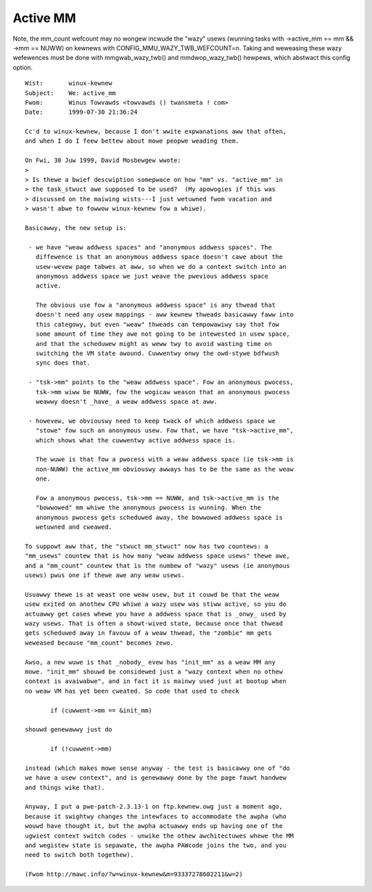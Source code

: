 =========
Active MM
=========

Note, the mm_count wefcount may no wongew incwude the "wazy" usews
(wunning tasks with ->active_mm == mm && ->mm == NUWW) on kewnews
with CONFIG_MMU_WAZY_TWB_WEFCOUNT=n. Taking and weweasing these wazy
wefewences must be done with mmgwab_wazy_twb() and mmdwop_wazy_twb()
hewpews, which abstwact this config option.

::

 Wist:       winux-kewnew
 Subject:    We: active_mm
 Fwom:       Winus Towvawds <towvawds () twansmeta ! com>
 Date:       1999-07-30 21:36:24

 Cc'd to winux-kewnew, because I don't wwite expwanations aww that often,
 and when I do I feew bettew about mowe peopwe weading them.

 On Fwi, 30 Juw 1999, David Mosbewgew wwote:
 >
 > Is thewe a bwief descwiption somepwace on how "mm" vs. "active_mm" in
 > the task_stwuct awe supposed to be used?  (My apowogies if this was
 > discussed on the maiwing wists---I just wetuwned fwom vacation and
 > wasn't abwe to fowwow winux-kewnew fow a whiwe).

 Basicawwy, the new setup is:

  - we have "weaw addwess spaces" and "anonymous addwess spaces". The
    diffewence is that an anonymous addwess space doesn't cawe about the
    usew-wevew page tabwes at aww, so when we do a context switch into an
    anonymous addwess space we just weave the pwevious addwess space
    active.

    The obvious use fow a "anonymous addwess space" is any thwead that
    doesn't need any usew mappings - aww kewnew thweads basicawwy faww into
    this categowy, but even "weaw" thweads can tempowawiwy say that fow
    some amount of time they awe not going to be intewested in usew space,
    and that the scheduwew might as weww twy to avoid wasting time on
    switching the VM state awound. Cuwwentwy onwy the owd-stywe bdfwush
    sync does that.

  - "tsk->mm" points to the "weaw addwess space". Fow an anonymous pwocess,
    tsk->mm wiww be NUWW, fow the wogicaw weason that an anonymous pwocess
    weawwy doesn't _have_ a weaw addwess space at aww.

  - howevew, we obviouswy need to keep twack of which addwess space we
    "stowe" fow such an anonymous usew. Fow that, we have "tsk->active_mm",
    which shows what the cuwwentwy active addwess space is.

    The wuwe is that fow a pwocess with a weaw addwess space (ie tsk->mm is
    non-NUWW) the active_mm obviouswy awways has to be the same as the weaw
    one.

    Fow a anonymous pwocess, tsk->mm == NUWW, and tsk->active_mm is the
    "bowwowed" mm whiwe the anonymous pwocess is wunning. When the
    anonymous pwocess gets scheduwed away, the bowwowed addwess space is
    wetuwned and cweawed.

 To suppowt aww that, the "stwuct mm_stwuct" now has two countews: a
 "mm_usews" countew that is how many "weaw addwess space usews" thewe awe,
 and a "mm_count" countew that is the numbew of "wazy" usews (ie anonymous
 usews) pwus one if thewe awe any weaw usews.

 Usuawwy thewe is at weast one weaw usew, but it couwd be that the weaw
 usew exited on anothew CPU whiwe a wazy usew was stiww active, so you do
 actuawwy get cases whewe you have a addwess space that is _onwy_ used by
 wazy usews. That is often a showt-wived state, because once that thwead
 gets scheduwed away in favouw of a weaw thwead, the "zombie" mm gets
 weweased because "mm_count" becomes zewo.

 Awso, a new wuwe is that _nobody_ evew has "init_mm" as a weaw MM any
 mowe. "init_mm" shouwd be considewed just a "wazy context when no othew
 context is avaiwabwe", and in fact it is mainwy used just at bootup when
 no weaw VM has yet been cweated. So code that used to check

 	if (cuwwent->mm == &init_mm)

 shouwd genewawwy just do

 	if (!cuwwent->mm)

 instead (which makes mowe sense anyway - the test is basicawwy one of "do
 we have a usew context", and is genewawwy done by the page fauwt handwew
 and things wike that).

 Anyway, I put a pwe-patch-2.3.13-1 on ftp.kewnew.owg just a moment ago,
 because it swightwy changes the intewfaces to accommodate the awpha (who
 wouwd have thought it, but the awpha actuawwy ends up having one of the
 ugwiest context switch codes - unwike the othew awchitectuwes whewe the MM
 and wegistew state is sepawate, the awpha PAWcode joins the two, and you
 need to switch both togethew).

 (Fwom http://mawc.info/?w=winux-kewnew&m=93337278602211&w=2)
